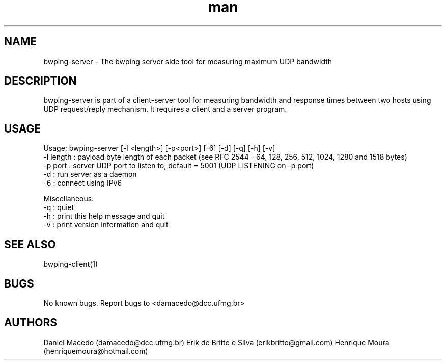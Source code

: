 .\" Manpage for bwping-server.
.\" Contact AUTHOR to correct errors or typos.
.TH man 1 "08 January 2017" "1.0" "bwping-client man page"
.SH NAME
bwping-server \- The bwping server side tool for measuring maximum UDP bandwidth

.SH DESCRIPTION
bwping-server is part of a client-server tool for measuring bandwidth and response times between two hosts using UDP request/reply mechanism. It requires a client and a server program.

.SH USAGE
Usage: bwping-server [-l <length>] [-p<port>] [-6] [-d] [-q] [-h] [-v]
    -l length : payload byte length of each packet (see RFC 2544 - 64, 128, 256, 512, 1024, 1280 and 1518 bytes)
    -p port   : server UDP port to listen to, default = 5001 (UDP LISTENING on -p port)
    -d        : run server as a daemon 
    -6        : connect using IPv6

Miscellaneous:
    -q : quiet
    -h : print this help message and quit
    -v : print version information and quit


.SH SEE ALSO
bwping-client(1)

.SH BUGS
No known bugs.
Report bugs to <damacedo@dcc.ufmg.br>

.SH AUTHORS
Daniel Macedo (damacedo@dcc.ufmg.br)
Erik de Britto e Silva (erikbritto@gmail.com)
Henrique Moura (henriquemoura@hotmail.com)
